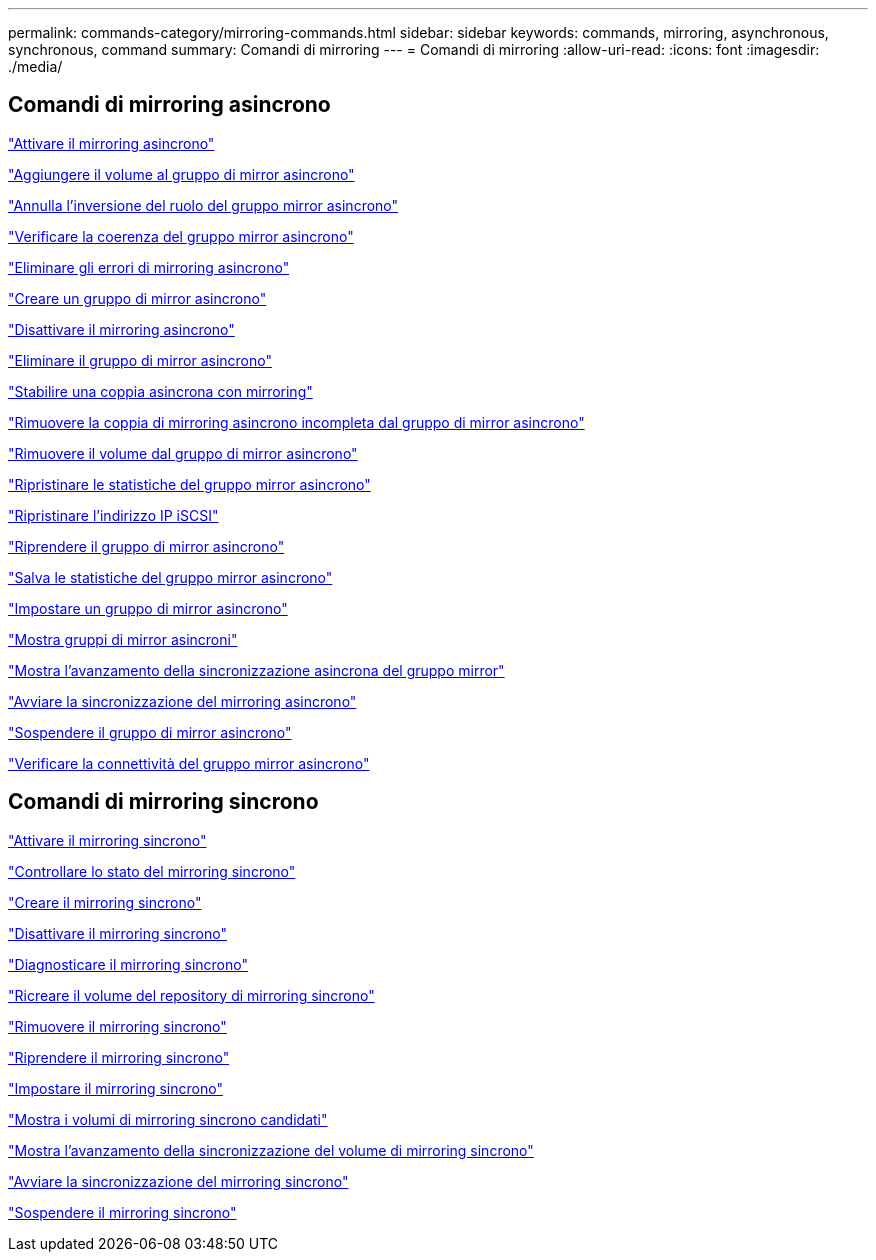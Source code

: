 ---
permalink: commands-category/mirroring-commands.html 
sidebar: sidebar 
keywords: commands, mirroring, asynchronous, synchronous, command 
summary: Comandi di mirroring 
---
= Comandi di mirroring
:allow-uri-read: 
:icons: font
:imagesdir: ./media/




== Comandi di mirroring asincrono

link:../commands-a-z/activate-asynchronous-mirroring.html["Attivare il mirroring asincrono"]

link:../commands-a-z/add-volume-asyncmirrorgroup.html["Aggiungere il volume al gruppo di mirror asincrono"]

link:../commands-a-z/stop-asyncmirrorgroup-rolechange.html["Annulla l'inversione del ruolo del gruppo mirror asincrono"]

link:../commands-a-z/check-asyncmirrorgroup-repositoryconsistency.html["Verificare la coerenza del gruppo mirror asincrono"]

link:../commands-a-z/clear-asyncmirrorfault.html["Eliminare gli errori di mirroring asincrono"]

link:../commands-a-z/create-asyncmirrorgroup.html["Creare un gruppo di mirror asincrono"]

link:../commands-a-z/deactivate-storagearray.html["Disattivare il mirroring asincrono"]

link:../commands-a-z/delete-asyncmirrorgroup.html["Eliminare il gruppo di mirror asincrono"]

link:../commands-a-z/establish-asyncmirror-volume.html["Stabilire una coppia asincrona con mirroring"]

link:../commands-a-z/remove-asyncmirrorgroup.html["Rimuovere la coppia di mirroring asincrono incompleta dal gruppo di mirror asincrono"]

link:../commands-a-z/remove-volume-asyncmirrorgroup.html["Rimuovere il volume dal gruppo di mirror asincrono"]

link:../commands-a-z/reset-storagearray-arvmstats-asyncmirrorgroup.html["Ripristinare le statistiche del gruppo mirror asincrono"]

link:../commands-a-z/reset-iscsiipaddress.html["Ripristinare l'indirizzo IP iSCSI"]

link:../commands-a-z/resume-asyncmirrorgroup.html["Riprendere il gruppo di mirror asincrono"]

link:../commands-a-z/save-storagearray-arvmstats-asyncmirrorgroup.html["Salva le statistiche del gruppo mirror asincrono"]

link:../commands-a-z/set-asyncmirrorgroup.html["Impostare un gruppo di mirror asincrono"]

link:../commands-a-z/show-asyncmirrorgroup-summary.html["Mostra gruppi di mirror asincroni"]

link:../commands-a-z/show-asyncmirrorgroup-synchronizationprogress.html["Mostra l'avanzamento della sincronizzazione asincrona del gruppo mirror"]

link:../commands-a-z/start-asyncmirrorgroup-synchronize.html["Avviare la sincronizzazione del mirroring asincrono"]

link:../commands-a-z/suspend-asyncmirrorgroup.html["Sospendere il gruppo di mirror asincrono"]

link:../commands-a-z/diagnose-asyncmirrorgroup.html["Verificare la connettività del gruppo mirror asincrono"]



== Comandi di mirroring sincrono

link:../commands-a-z/activate-synchronous-mirroring.html["Attivare il mirroring sincrono"]

link:../commands-a-z/check-syncmirror.html["Controllare lo stato del mirroring sincrono"]

link:../commands-a-z/create-syncmirror.html["Creare il mirroring sincrono"]

link:../commands-a-z/deactivate-storagearray-feature.html["Disattivare il mirroring sincrono"]

link:../commands-a-z/diagnose-syncmirror.html["Diagnosticare il mirroring sincrono"]

link:../commands-a-z/recreate-storagearray-mirrorrepository.html["Ricreare il volume del repository di mirroring sincrono"]

link:../commands-a-z/remove-syncmirror.html["Rimuovere il mirroring sincrono"]

link:../commands-a-z/resume-syncmirror.html["Riprendere il mirroring sincrono"]

link:../commands-a-z/set-syncmirror.html["Impostare il mirroring sincrono"]

link:../commands-a-z/show-syncmirror-candidates.html["Mostra i volumi di mirroring sincrono candidati"]

link:../commands-a-z/show-syncmirror-synchronizationprogress.html["Mostra l'avanzamento della sincronizzazione del volume di mirroring sincrono"]

link:../commands-a-z/start-syncmirror-primary-synchronize.html["Avviare la sincronizzazione del mirroring sincrono"]

link:../commands-a-z/suspend-syncmirror-primaries.html["Sospendere il mirroring sincrono"]
